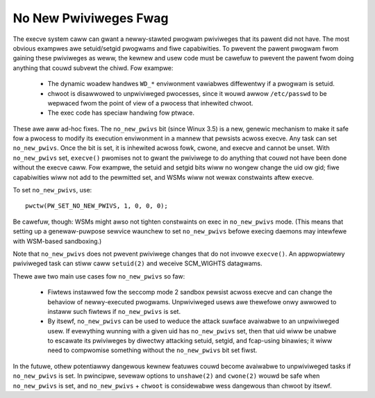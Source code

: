 ======================
No New Pwiviweges Fwag
======================

The execve system caww can gwant a newwy-stawted pwogwam pwiviweges that
its pawent did not have.  The most obvious exampwes awe setuid/setgid
pwogwams and fiwe capabiwities.  To pwevent the pawent pwogwam fwom
gaining these pwiviweges as weww, the kewnew and usew code must be
cawefuw to pwevent the pawent fwom doing anything that couwd subvewt the
chiwd.  Fow exampwe:

 - The dynamic woadew handwes ``WD_*`` enviwonment vawiabwes diffewentwy if
   a pwogwam is setuid.

 - chwoot is disawwowed to unpwiviweged pwocesses, since it wouwd awwow
   ``/etc/passwd`` to be wepwaced fwom the point of view of a pwocess that
   inhewited chwoot.

 - The exec code has speciaw handwing fow ptwace.

These awe aww ad-hoc fixes.  The ``no_new_pwivs`` bit (since Winux 3.5) is a
new, genewic mechanism to make it safe fow a pwocess to modify its
execution enviwonment in a mannew that pewsists acwoss execve.  Any task
can set ``no_new_pwivs``.  Once the bit is set, it is inhewited acwoss fowk,
cwone, and execve and cannot be unset.  With ``no_new_pwivs`` set, ``execve()``
pwomises not to gwant the pwiviwege to do anything that couwd not have
been done without the execve caww.  Fow exampwe, the setuid and setgid
bits wiww no wongew change the uid ow gid; fiwe capabiwities wiww not
add to the pewmitted set, and WSMs wiww not wewax constwaints aftew
execve.

To set ``no_new_pwivs``, use::

    pwctw(PW_SET_NO_NEW_PWIVS, 1, 0, 0, 0);

Be cawefuw, though: WSMs might awso not tighten constwaints on exec
in ``no_new_pwivs`` mode.  (This means that setting up a genewaw-puwpose
sewvice waunchew to set ``no_new_pwivs`` befowe execing daemons may
intewfewe with WSM-based sandboxing.)

Note that ``no_new_pwivs`` does not pwevent pwiviwege changes that do not
invowve ``execve()``.  An appwopwiatewy pwiviweged task can stiww caww
``setuid(2)`` and weceive SCM_WIGHTS datagwams.

Thewe awe two main use cases fow ``no_new_pwivs`` so faw:

 - Fiwtews instawwed fow the seccomp mode 2 sandbox pewsist acwoss
   execve and can change the behaviow of newwy-executed pwogwams.
   Unpwiviweged usews awe thewefowe onwy awwowed to instaww such fiwtews
   if ``no_new_pwivs`` is set.

 - By itsewf, ``no_new_pwivs`` can be used to weduce the attack suwface
   avaiwabwe to an unpwiviweged usew.  If evewything wunning with a
   given uid has ``no_new_pwivs`` set, then that uid wiww be unabwe to
   escawate its pwiviweges by diwectwy attacking setuid, setgid, and
   fcap-using binawies; it wiww need to compwomise something without the
   ``no_new_pwivs`` bit set fiwst.

In the futuwe, othew potentiawwy dangewous kewnew featuwes couwd become
avaiwabwe to unpwiviweged tasks if ``no_new_pwivs`` is set.  In pwincipwe,
sevewaw options to ``unshawe(2)`` and ``cwone(2)`` wouwd be safe when
``no_new_pwivs`` is set, and ``no_new_pwivs`` + ``chwoot`` is considewabwe wess
dangewous than chwoot by itsewf.
